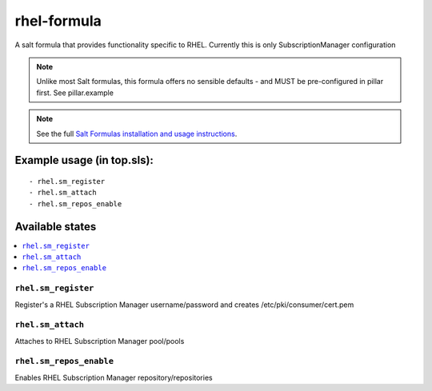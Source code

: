 ================
rhel-formula
================

A salt formula that provides functionality specific to RHEL. Currently this is only SubscriptionManager configuration

.. note::

	Unlike most Salt formulas, this formula offers no sensible defaults - and MUST be pre-configured in pillar first.
	See pillar.example

.. note::

    See the full `Salt Formulas installation and usage instructions
    <http://docs.saltstack.com/en/latest/topics/development/conventions/formulas.html>`_.

Example usage (in top.sls):
===========================

::

    - rhel.sm_register
    - rhel.sm_attach
    - rhel.sm_repos_enable
	
Available states
================

.. contents::
    :local:

``rhel.sm_register``
------------

Register's a RHEL Subscription Manager username/password and creates /etc/pki/consumer/cert.pem

``rhel.sm_attach``
------------

Attaches to RHEL Subscription Manager pool/pools

``rhel.sm_repos_enable``
------------

Enables RHEL Subscription Manager repository/repositories

